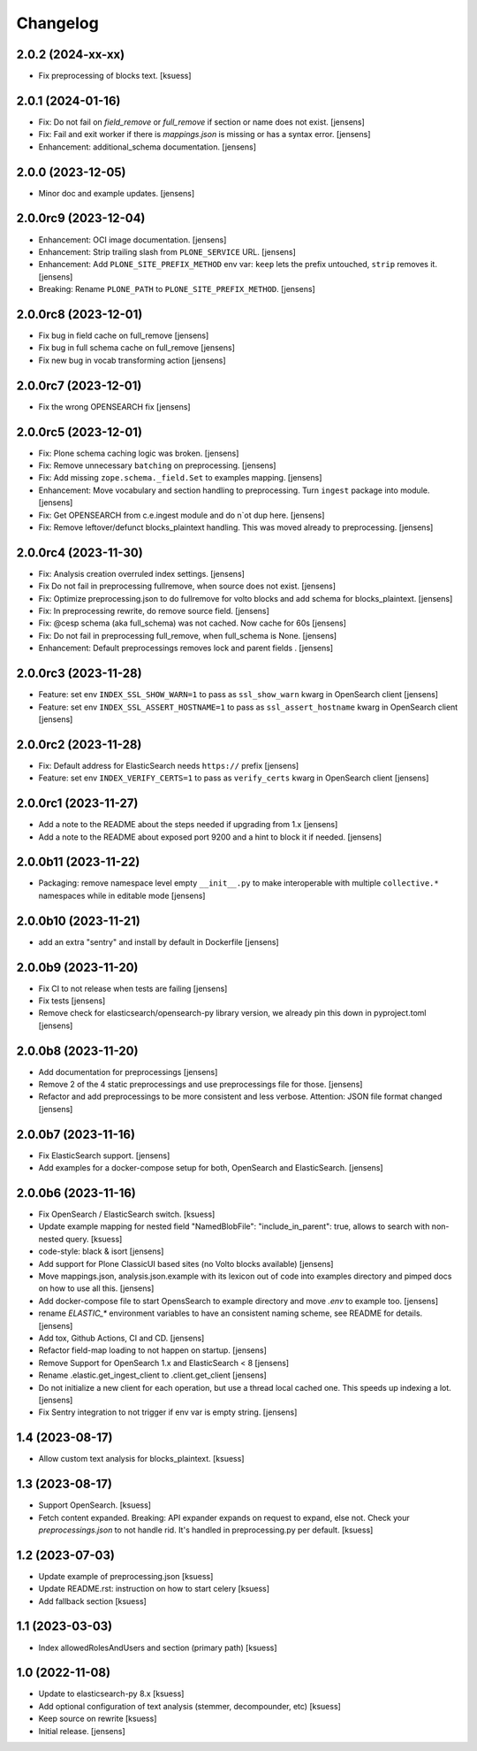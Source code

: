 Changelog
=========

2.0.2 (2024-xx-xx)
------------------

- Fix preprocessing of blocks text. [ksuess]

2.0.1 (2024-01-16)
------------------

- Fix: Do not fail on `field_remove` or `full_remove` if section or name does not exist. [jensens]
- Fix: Fail and exit worker if there is `mappings.json` is missing or has a syntax error. [jensens]
- Enhancement: additional_schema documentation. [jensens]


2.0.0 (2023-12-05)
------------------

- Minor doc and example updates. [jensens]


2.0.0rc9 (2023-12-04)
---------------------

- Enhancement: OCI image documentation. [jensens]
- Enhancement: Strip trailing slash from ``PLONE_SERVICE`` URL. [jensens]
- Enhancement: Add ``PLONE_SITE_PREFIX_METHOD`` env var:
  ``keep`` lets the prefix untouched, ``strip`` removes it. [jensens]
- Breaking: Rename ``PLONE_PATH`` to ``PLONE_SITE_PREFIX_METHOD``. [jensens]


2.0.0rc8 (2023-12-01)
---------------------

- Fix bug in field cache on full_remove [jensens]
- Fix bug in full schema cache on full_remove [jensens]
- Fix new bug in vocab transforming action [jensens]


2.0.0rc7 (2023-12-01)
---------------------

- Fix the wrong OPENSEARCH fix [jensens]


2.0.0rc5 (2023-12-01)
---------------------

- Fix: Plone schema caching logic was broken. [jensens]
- Fix: Remove unnecessary ``batching`` on preprocessing. [jensens]
- Fix: Add missing ``zope.schema._field.Set`` to examples mapping. [jensens]
- Enhancement: Move vocabulary and section handling to preprocessing.
  Turn ``ingest`` package into module. [jensens]
- Fix: Get OPENSEARCH from c.e.ingest module and do n`ot dup here. [jensens]
- Fix: Remove leftover/defunct blocks_plaintext handling.
  This was moved already to preprocessing. [jensens]


2.0.0rc4 (2023-11-30)
---------------------

- Fix: Analysis creation overruled index settings. [jensens]
- Fix Do not fail in preprocessing fullremove, when source does not exist. [jensens]
- Fix: Optimize preprocessing.json to do fullremove for volto blocks and add schema for blocks_plaintext. [jensens]
- Fix: In preprocessing rewrite, do remove source field. [jensens]
- Fix: @cesp schema (aka full_schema) was not cached. Now cache for 60s [jensens]
- Fix: Do not fail in preprocessing full_remove, when full_schema is None. [jensens]
- Enhancement: Default preprocessings removes lock and parent fields . [jensens]

2.0.0rc3 (2023-11-28)
---------------------

- Feature: set env ``INDEX_SSL_SHOW_WARN=1`` to pass as ``ssl_show_warn`` kwarg in OpenSearch client [jensens]
- Feature: set env ``INDEX_SSL_ASSERT_HOSTNAME=1`` to pass as ``ssl_assert_hostname`` kwarg in OpenSearch client [jensens]


2.0.0rc2 (2023-11-28)
--------------------

- Fix: Default address for ElasticSearch needs ``https://`` prefix [jensens]
- Feature: set env ``INDEX_VERIFY_CERTS=1`` to pass as ``verify_certs`` kwarg in OpenSearch client [jensens]

2.0.0rc1 (2023-11-27)
---------------------

- Add a note to the README about the steps needed if upgrading from 1.x [jensens]
- Add a note to the README about exposed port 9200 and a hint to block it if needed. [jensens]

2.0.0b11 (2023-11-22)
---------------------

- Packaging: remove namespace level empty ``__init__.py`` to make interoperable with multiple ``collective.*`` namespaces while in editable mode [jensens]

2.0.0b10 (2023-11-21)
---------------------

- add an extra "sentry" and install by default in Dockerfile [jensens]

2.0.0b9 (2023-11-20)
--------------------

- Fix CI to not release when tests are failing [jensens]
- Fix tests [jensens]
- Remove check for elasticsearch/opensearch-py library version, we already pin this down in pyproject.toml [jensens]


2.0.0b8 (2023-11-20)
--------------------

- Add documentation for preprocessings [jensens]
- Remove 2 of the 4 static preprocessings and use preprocessings file for those. [jensens]
- Refactor and add  preprocessings to be more consistent and less verbose.
  Attention: JSON file format changed [jensens]


2.0.0b7 (2023-11-16)
--------------------

- Fix ElasticSearch support. [jensens]
- Add examples for a docker-compose setup for both, OpenSearch and ElasticSearch. [jensens]


2.0.0b6 (2023-11-16)
--------------------

- Fix OpenSearch / ElasticSearch switch. [ksuess]
- Update example mapping for nested field "NamedBlobFile":
  "include_in_parent": true, allows to search with non-nested query.
  [ksuess]
- code-style: black & isort [jensens]
- Add support for Plone ClassicUI based sites (no Volto blocks available) [jensens]
- Move mappings.json, analysis.json.example with its lexicon out of code into examples directory and pimped docs on how to use all this.
  [jensens]
- Add docker-compose file to start OpensSearch to example directory and move `.env` to example too.
  [jensens]
- rename `ELASTIC_*` environment variables to have an consistent naming scheme, see README for details. [jensens]
- Add tox, Github Actions, CI and CD. [jensens]
- Refactor field-map loading to not happen on startup. [jensens]
- Remove Support for OpenSearch 1.x and ElasticSearch < 8 [jensens]
- Rename .elastic.get_ingest_client to .client.get_client [jensens]
- Do not initialize a new client for each operation, but use a thread local cached one.
  This speeds up indexing a lot. [jensens]
- Fix Sentry integration to not trigger if env var is empty string. [jensens]


1.4 (2023-08-17)
----------------

- Allow custom text analysis for blocks_plaintext. [ksuess]


1.3 (2023-08-17)
----------------

- Support OpenSearch. [ksuess]
- Fetch content expanded. Breaking: API expander expands on request to expand, else not.
  Check your `preprocessings.json` to not handle rid. It's handled in preprocessing.py per default.
  [ksuess]


1.2 (2023-07-03)
----------------

- Update example of preprocessing.json [ksuess]
- Update README.rst: instruction on how to start celery [ksuess]
- Add fallback section [ksuess]


1.1 (2023-03-03)
----------------

- Index allowedRolesAndUsers and section (primary path) [ksuess]


1.0 (2022-11-08)
----------------

- Update to elasticsearch-py 8.x
  [ksuess]

- Add optional configuration of text analysis (stemmer, decompounder, etc)
  [ksuess]

- Keep source on rewrite
  [ksuess]

- Initial release.
  [jensens]
